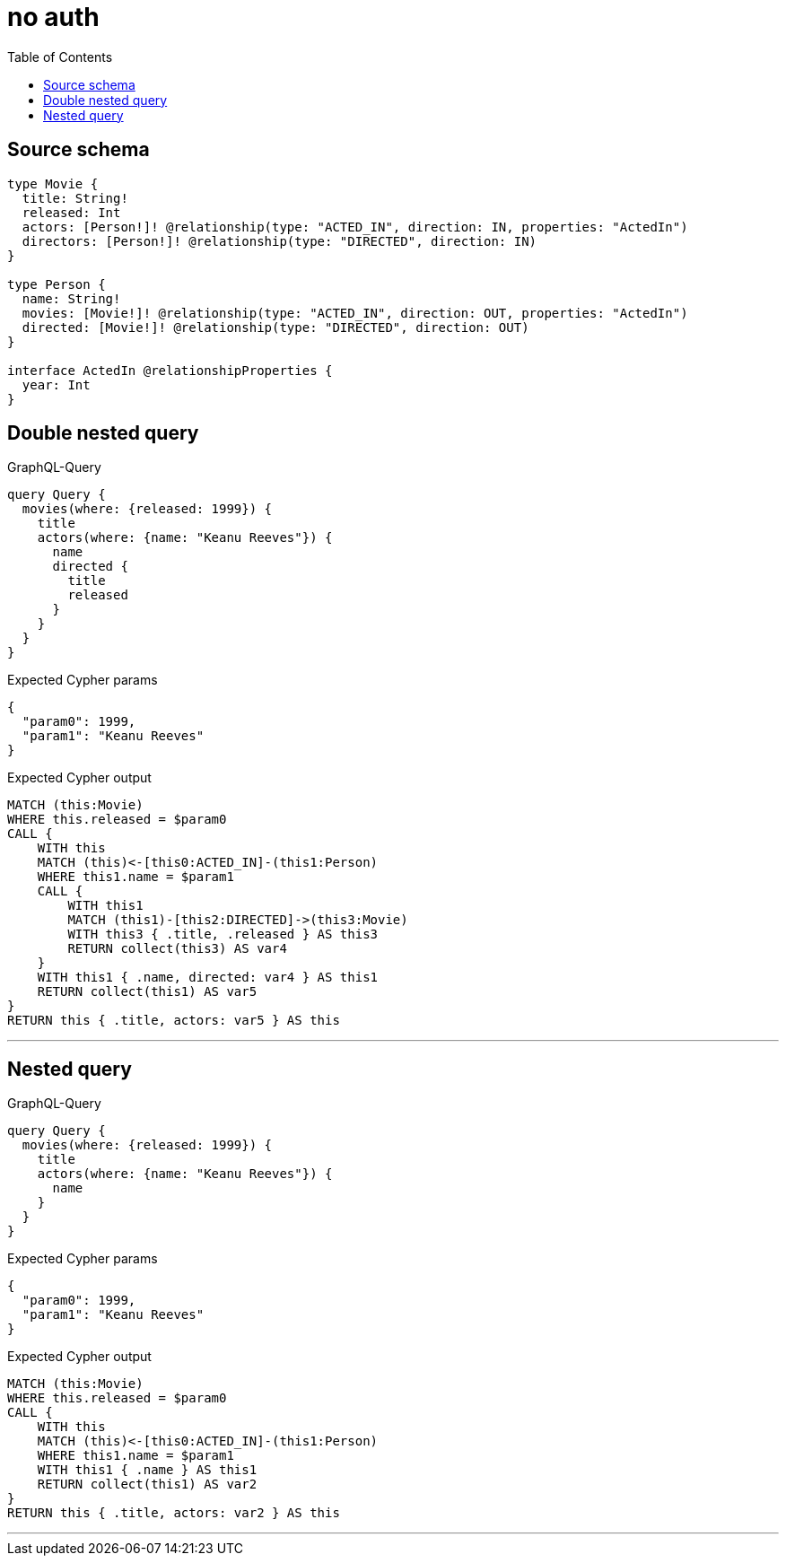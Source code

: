 :toc:

= no auth

== Source schema

[source,graphql,schema=true]
----
type Movie {
  title: String!
  released: Int
  actors: [Person!]! @relationship(type: "ACTED_IN", direction: IN, properties: "ActedIn")
  directors: [Person!]! @relationship(type: "DIRECTED", direction: IN)
}

type Person {
  name: String!
  movies: [Movie!]! @relationship(type: "ACTED_IN", direction: OUT, properties: "ActedIn")
  directed: [Movie!]! @relationship(type: "DIRECTED", direction: OUT)
}

interface ActedIn @relationshipProperties {
  year: Int
}
----
== Double nested query

.GraphQL-Query
[source,graphql]
----
query Query {
  movies(where: {released: 1999}) {
    title
    actors(where: {name: "Keanu Reeves"}) {
      name
      directed {
        title
        released
      }
    }
  }
}
----

.Expected Cypher params
[source,json]
----
{
  "param0": 1999,
  "param1": "Keanu Reeves"
}
----

.Expected Cypher output
[source,cypher]
----
MATCH (this:Movie)
WHERE this.released = $param0
CALL {
    WITH this
    MATCH (this)<-[this0:ACTED_IN]-(this1:Person)
    WHERE this1.name = $param1
    CALL {
        WITH this1
        MATCH (this1)-[this2:DIRECTED]->(this3:Movie)
        WITH this3 { .title, .released } AS this3
        RETURN collect(this3) AS var4
    }
    WITH this1 { .name, directed: var4 } AS this1
    RETURN collect(this1) AS var5
}
RETURN this { .title, actors: var5 } AS this
----

'''

== Nested query

.GraphQL-Query
[source,graphql]
----
query Query {
  movies(where: {released: 1999}) {
    title
    actors(where: {name: "Keanu Reeves"}) {
      name
    }
  }
}
----

.Expected Cypher params
[source,json]
----
{
  "param0": 1999,
  "param1": "Keanu Reeves"
}
----

.Expected Cypher output
[source,cypher]
----
MATCH (this:Movie)
WHERE this.released = $param0
CALL {
    WITH this
    MATCH (this)<-[this0:ACTED_IN]-(this1:Person)
    WHERE this1.name = $param1
    WITH this1 { .name } AS this1
    RETURN collect(this1) AS var2
}
RETURN this { .title, actors: var2 } AS this
----

'''

